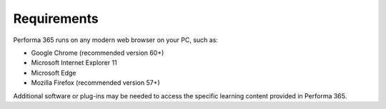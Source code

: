 .. _requirements:

Requirements
========

Performa 365 runs on any modern web browser on your PC, such as:

* Google Chrome (recommended version 60+)
*	Microsoft Internet Explorer 11
*	Microsoft Edge
*	Mozilla Firefox (recommended version 57+)

Additional software or plug-ins may be needed to access the specific learning content provided in Performa 365.
